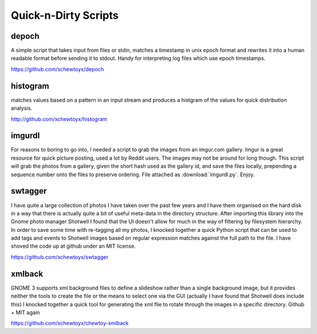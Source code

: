 Quick-n-Dirty Scripts
=====================

.. index: python, time, log

depoch
------

A simple script that takes input from files or stdin, matches a
timestamp in unix epoch format and rewrites it into a human readable
format before sending it to stdout.  Handy for interpreting log files
which use epoch timestamps.

https://github.com/xchewtoyx/depoch

histogram
---------

matches values based on a pattern in an input stream and produces a
histgram of the values for quick distribution analysis.

http://github.com/xchewtoyx/histogram

imgurdl
-------

For reasons to boring to go into, I needed a script to grab the images from an
imgur.com gallery.  Imgur is a great resource for quick picture posting, used a
lot by Reddit users.  The images may not be around for long though.  This
script will grab the photos from a gallery, given the short hash used as the
gallery id, and save the files locally, prepending a sequence number onto the
files to preserve ordering.  File attached as :download:`imgurdl.py`.  Enjoy.

swtagger
--------

I have quite a large collection of photos I have taken over the past few years
and I have them organised on the hard disk in a way that there is actually
quite a bit of useful meta-data in the directory structure.  After importing
this library into the Gnome photo manager Shotwell I found that the UI doesn't
allow for much in the way of filtering by filesystem hierarchy.  In order to
save some time with re-tagging all my photos, I knocked together a quick Python
script that can be used to add tags and events to Shotwell images based on
regular expression matches against the full path to the file.   I have shoved
the code up at github under an MIT license.

https://github.com/xchewtoyx/swtagger

xmlback
-------

GNOME 3 supports xml background files to define a slideshow rather than a
single background image, but it provides neither the tools to create the file
or the means to select one via the GUI (actually I have found that Shotwell
does include this)  I knocked together a quick tool for generating the xml flie
to rotate through the images in a specific directory.  Github + MIT again

https://github.com/xchewtoyx/chewtoy-xmlback
